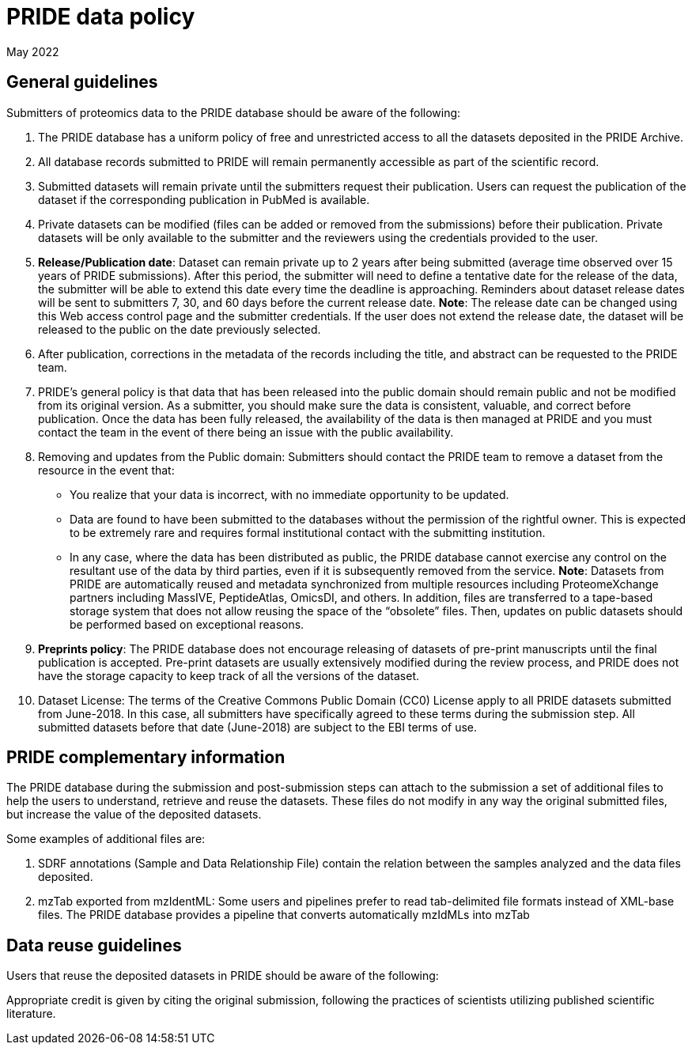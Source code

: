 = PRIDE data policy

May 2022

== General guidelines

Submitters of proteomics data to the PRIDE database should be aware of the following:

. The PRIDE database has a uniform policy of free and unrestricted access to all the datasets deposited in the PRIDE Archive.

. All database records submitted to PRIDE will remain permanently accessible as part of the scientific record.

. Submitted datasets will remain private until the submitters request their publication. Users can request the publication of the dataset if the corresponding publication in PubMed is available. 

. Private datasets can be modified (files can be added or removed from the submissions) before their publication. Private datasets will be only available to the submitter and the reviewers using the credentials provided to the user. 

. *Release/Publication date*: Dataset can remain private up to 2 years after being submitted (average time observed over 15 years of PRIDE submissions). After this period, the submitter will need to define a tentative date for the release of the data, the submitter will be able to extend this date every time the deadline is approaching. Reminders about dataset release dates will be sent to submitters 7, 30, and 60 days before the current release date.
 *Note*: The release date can be changed using this Web access control page and the submitter credentials. If the user does not extend the release date, the dataset will be released to the public on the date previously selected. 

. After publication, corrections in the metadata of the records including the title, and abstract can be requested to the PRIDE team. 

. PRIDE's general policy is that data that has been released into the public domain should remain public and not be modified from its original version. As a submitter, you should make sure the data is consistent, valuable, and correct before publication. Once the data has been fully released, the availability of the data is then managed at PRIDE and you must contact the team in the event of there being an issue with the public availability.

. Removing and updates from the Public domain: Submitters should contact the PRIDE team to remove a dataset from the resource in the event that: 

* You realize that your data is incorrect, with no immediate opportunity to be updated.
* Data are found to have been submitted to the databases without the permission of the rightful owner. This is expected to be extremely rare and requires formal institutional contact with the submitting institution.
* In any case, where the data has been distributed as public, the PRIDE database cannot exercise any control on the resultant use of the data by third parties, even if it is subsequently removed from the service.
*Note*: Datasets from PRIDE are automatically reused and metadata synchronized from multiple resources including ProteomeXchange partners including MassIVE, PeptideAtlas, OmicsDI, and others. In addition, files are transferred to a tape-based storage system that does not allow reusing the space of the “obsolete” files. Then, updates on public datasets should be performed based on exceptional reasons.
. *Preprints policy*: The PRIDE database does not encourage releasing of datasets of pre-print manuscripts until the final publication is accepted. Pre-print datasets are usually extensively modified during the review process, and PRIDE does not have the storage capacity to keep track of all the versions of the dataset.

. Dataset License: The terms of the Creative Commons Public Domain (CC0) License apply to all PRIDE datasets submitted from June-2018. In this case, all submitters have specifically agreed to these terms during the submission step. All submitted datasets before that date (June-2018) are subject to the EBI terms of use. 

== PRIDE complementary information

The PRIDE database during the submission and post-submission steps can attach to the submission a set of additional files to help the users to understand, retrieve and reuse the datasets. These files do not modify in any way the original submitted files​, but increase the value of the deposited datasets. 

Some examples of additional files are: 

. SDRF annotations (Sample and Data Relationship File) contain the relation between the samples analyzed and the data files deposited.
. mzTab exported from mzIdentML: Some users and pipelines prefer to read tab-delimited file formats instead of XML-base files. The PRIDE database provides a pipeline that converts automatically mzIdMLs into mzTab

== Data reuse guidelines

Users that reuse the deposited datasets in PRIDE should be aware of the following:

Appropriate credit is given by citing the original submission, following the practices of scientists utilizing published scientific literature.